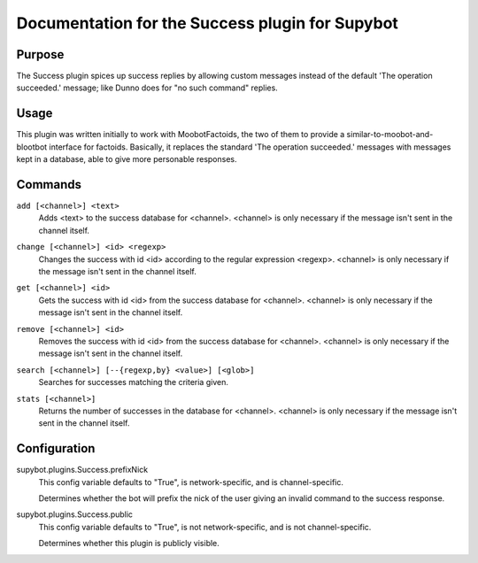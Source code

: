 .. _plugin-Success:

Documentation for the Success plugin for Supybot
================================================

Purpose
-------

The Success plugin spices up success replies by allowing custom messages
instead of the default 'The operation succeeded.' message;
like Dunno does for "no such command" replies.

Usage
-----

This plugin was written initially to work with MoobotFactoids, the two
of them to provide a similar-to-moobot-and-blootbot interface for factoids.
Basically, it replaces the standard 'The operation succeeded.' messages
with messages kept in a database, able to give more personable
responses.

.. _commands-Success:

Commands
--------

.. _command-success-add:

``add [<channel>] <text>``
  Adds <text> to the success database for <channel>. <channel> is only necessary if the message isn't sent in the channel itself.

.. _command-success-change:

``change [<channel>] <id> <regexp>``
  Changes the success with id <id> according to the regular expression <regexp>. <channel> is only necessary if the message isn't sent in the channel itself.

.. _command-success-get:

``get [<channel>] <id>``
  Gets the success with id <id> from the success database for <channel>. <channel> is only necessary if the message isn't sent in the channel itself.

.. _command-success-remove:

``remove [<channel>] <id>``
  Removes the success with id <id> from the success database for <channel>. <channel> is only necessary if the message isn't sent in the channel itself.

.. _command-success-search:

``search [<channel>] [--{regexp,by} <value>] [<glob>]``
  Searches for successes matching the criteria given.

.. _command-success-stats:

``stats [<channel>]``
  Returns the number of successes in the database for <channel>. <channel> is only necessary if the message isn't sent in the channel itself.

.. _conf-Success:

Configuration
-------------

.. _conf-supybot.plugins.Success.prefixNick:


supybot.plugins.Success.prefixNick
  This config variable defaults to "True", is network-specific, and is channel-specific.

  Determines whether the bot will prefix the nick of the user giving an invalid command to the success response.

.. _conf-supybot.plugins.Success.public:


supybot.plugins.Success.public
  This config variable defaults to "True", is not network-specific, and is not channel-specific.

  Determines whether this plugin is publicly visible.

